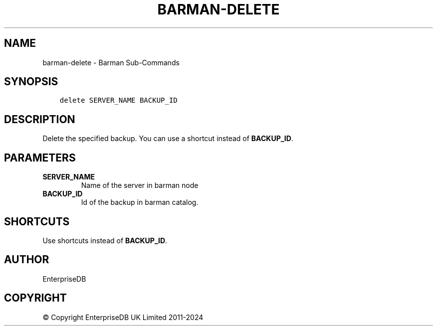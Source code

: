 .\" Man page generated from reStructuredText.
.
.
.nr rst2man-indent-level 0
.
.de1 rstReportMargin
\\$1 \\n[an-margin]
level \\n[rst2man-indent-level]
level margin: \\n[rst2man-indent\\n[rst2man-indent-level]]
-
\\n[rst2man-indent0]
\\n[rst2man-indent1]
\\n[rst2man-indent2]
..
.de1 INDENT
.\" .rstReportMargin pre:
. RS \\$1
. nr rst2man-indent\\n[rst2man-indent-level] \\n[an-margin]
. nr rst2man-indent-level +1
.\" .rstReportMargin post:
..
.de UNINDENT
. RE
.\" indent \\n[an-margin]
.\" old: \\n[rst2man-indent\\n[rst2man-indent-level]]
.nr rst2man-indent-level -1
.\" new: \\n[rst2man-indent\\n[rst2man-indent-level]]
.in \\n[rst2man-indent\\n[rst2man-indent-level]]u
..
.TH "BARMAN-DELETE" "1" "Oct 10, 2024" "3.11" "Barman"
.SH NAME
barman-delete \- Barman Sub-Commands
.SH SYNOPSIS
.INDENT 0.0
.INDENT 3.5
.sp
.nf
.ft C
delete SERVER_NAME BACKUP_ID
.ft P
.fi
.UNINDENT
.UNINDENT
.SH DESCRIPTION
.sp
Delete the specified backup. You can use a shortcut instead of \fBBACKUP_ID\fP\&.
.SH PARAMETERS
.INDENT 0.0
.TP
.B \fBSERVER_NAME\fP
Name of the server in barman node
.TP
.B \fBBACKUP_ID\fP
Id of the backup in barman catalog.
.UNINDENT
.SH SHORTCUTS
.sp
Use shortcuts instead of \fBBACKUP_ID\fP\&.
.TS
center;
|l|l|.
_
T{
\fBShortcut\fP
T}	T{
\fBDescription\fP
T}
_
T{
\fBfirst/oldest\fP
T}	T{
Oldest available backup for the server, in chronological order.
T}
_
T{
\fBlast/latest\fP
T}	T{
Most recent available backup for the server, in chronological order.
T}
_
T{
\fBlast\-full/latest\-full\fP
T}	T{
Most recent full backup eligible for a block\-level incremental backup using the
\fB\-\-incremental\fP option.
T}
_
T{
\fBlast\-failed\fP
T}	T{
Most recent backup that failed, in chronological order.
T}
_
.TE
.SH AUTHOR
EnterpriseDB
.SH COPYRIGHT
© Copyright EnterpriseDB UK Limited 2011-2024
.\" Generated by docutils manpage writer.
.

